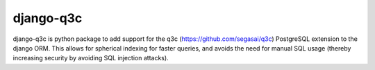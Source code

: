 django-q3c
==========

django-q3c is python package to add support for the q3c
(https://github.com/segasai/q3c) PostgreSQL extension to
the django ORM. This allows for spherical indexing for faster queries, and
avoids the need for manual SQL usage (thereby increasing security by avoiding
SQL injection attacks).
